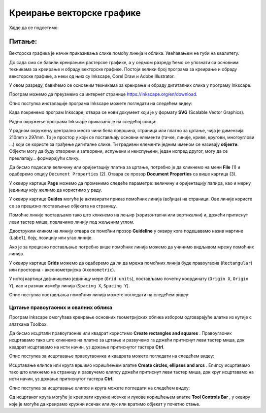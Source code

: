 Креирање векторске графике
==========================

.. infonote::
 
 На овом часу ћеш научити:
    •	 шта обухвата припреми за цртање векторске графике;
    •	 како изгледа радно окружење програма за обраду векторске графике;
    •	 да црташ векторске објекте.


Хајде да се подсетимо.

Питање:
~~~~~~~

.. mchoice:: L76P1
    :answer_a: растерска графика
    :feedback_a: Нетачно    
    :answer_b: векторска графика
    :feedback_b: Тачно
    :answer_c: рачунарска графика
    :feedback_c: Нетачно
    :correct: b

	За коју врсту рачунарске графике важи да када се слика увећа она остаје оштра, тачније увећањем на било коју величину не губи се квалитет слике.

Векторска графика је начин приказивања слике помоћу линија и облика. Увећавањем не губи на квалитету.

До сада смо се бавили креирањем растерске графике, а у седмом разреду ћемо се упознати са основним техникама за креирање и обраду векторске графике.
Постоји велики број програма за креирање и обраду вексторске графике, а неки од њих су Inkscape, Corel Draw и Adobe Illustrator. 

У овом разреду, бавићемо се основним техникама за креирање и обраду дигиталних слика у програму Inkscape. 

Програм можемо да преузмемо са интернет странице https://inkscape.org/en/download.  

Опис поступка инсталације програма Inkscape можете погледати на следећем видеу:

.. ytpopup:: 8lEIXFeHiRM
    :width: 735
    :height: 415
    :align: center 

Када покренемо програм Inkscape, отвара се нови документ који је у формату **SVG** (Scalable Vector Graphics). 

Радно окружење програма Inkscape приказано је на следећој слици:

.. image:: ../../_images/L76S1a.png
    :width: 600px
    :align: center  

У радном окружењу централно место чини бела површина, страница или платно за цртање, чија је димензија 210mm x 297mm. 
То је простор у који се постављају основни елементи (тачке, линије, криве, кругови, многоуглови ...) који се користе за грађење дигиталне слике. 
Ти градивни елементи једним именом се називају **објекти**. Објекти могу да буду отворени и затворени, испуњени и неиспуњени, један испред другог, могу да се преклапају… формирајући слику.

Да бисмо подесили величину или оријентацију платна за цртање, потребно је да кликнемо на мени **File** (1) и одаберемо опцију ``Document Properties`` (2).
Отвара се прозор **Document Properties** са више картица (3). 

.. image:: ../../_images/L76S2.png
    :width: 600px
    :align: center  

У оквиру картице **Page** можемо да променимо следеће параметре: величину и оријентацију папира, као и мерну јединицу коју желимо да користимо у раду.

.. image:: ../../_images/L76S3.png
    :width: 600px
    :align: center  
 
У оквиру картице **Guides** могуће је активирати приказ помоћних линија (вођица) на страници.  
Ове линије користе се за прецизно постављање објеката на страницу. 
 
.. image:: ../../_images/L76S4.png
    :width: 600px
    :align: center  

Помоћне линије постављамо тако што кликнемо на лењир (хоризонтални или вертикални) и, држећи притиснут леви тастер миша, повлачимо линију под жељеним углом. 

Двоструким кликом на линију отвара се помоћни прозор **Guideline** у оквиру кога подешавамо назив маргине (``Label``), боју, позицију или угао линије.

Ако је за прецизно постављање потребно више помоћних линија можемо да учинимо видљивом мрежу помоћних линија. 

У оквиру картице **Grids** можемо да одаберемо да ли да мрежа помоћних линија буде правоугаона (``Rectangular``) или просторна - аксонометријска (``Axonometric``). 

.. image:: ../../_images/L76S5.png
    :width: 600px
    :align: center  

У истој картици дефинишемо јединицу мере (``Grid units``), постављамо почетну координату (``Origin X``, ``Origin Y``), као и размак између линија (``Spacing X``, ``Spacing Y``).

Опис поступка постављања помоћних линија можете погледати на следећем видеу:

.. ytpopup:: NzNa9dc1bBg
    :width: 735
    :height: 415
    :align: center 

Цртање правоугаоних и овалних облика 
------------------------------------

Програм Inkscape омогућава креирање основних геометријских облика избором одговарајуће алатке из кутије с алаткама Toolbox.

.. |k1| image:: ../../_images/L76S6.png
            :width: 30px

.. |k2| image:: ../../_images/L76S7.png
            :width: 30px

.. |k3| image:: ../../_images/L76S8.png
            :width: 120px

Да бисмо исцртали правоугаоник или квадрат користимо **Create rectangles and squares** |k1|. 
Правоугаоник исцртавамо тако што кликнемо на платно за цртање и развучемо га држећи притиснут леви тастер миша, док квадрат исцртавамо на исти начин, уз држање притиснутог тастера **Ctrl**.

Опис поступка за исцртавање правоугаоника и квадрата можете погледати на следећем видеу:

.. ytpopup:: jtRnPkYBsE4
    :width: 735
    :height: 415
    :align: center 

Исцртавање елипсе или круга вршимо коришћењем алатке **Create circles, ellipses and arcs** |k2|. Елипсу исцртавамо тако што кликнемо на страницу и развучемо елипсу држећи притиснут леви тастер миша, док круг исцртавамо на исти начин, уз држање притиснутог тастера **Ctrl**.
 
Опис поступка за исцртавање елипсе и круга можете погледати на следећем видеу:

.. ytpopup:: DVr_vNuds4c
    :width: 735
    :height: 415
    :align: center 

Од исцртаног круга могуће је креирати кружне исечке и лукове коришћењем алатке **Tool Controls Bar** |k3|, у оквиру које је могуће да креирамо кружни исечак или лук или вратимо објекат у почетно стање. 

.. infonote::

 **Шта смо научили?**
    •	да векторску графику можемо да креирамо и обрађујемо у програму Inkscape;
    •	да су основни елементи (тачке, линије, криве, кругови, многоуглови...) који граде векторску слику објекти;
    •	да програм Inkscape омогућава креирање основних геометријских објеката избором одговарајуће алатке из Toolbox;